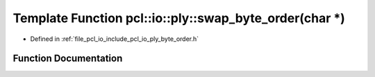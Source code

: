 .. _exhale_function_byte__order_8h_1a483b40aae3654fa0f4bce5e30a9d6ead:

Template Function pcl::io::ply::swap_byte_order(char \*)
========================================================

- Defined in :ref:`file_pcl_io_include_pcl_io_ply_byte_order.h`


Function Documentation
----------------------


.. doxygenfunction:: pcl::io::ply::swap_byte_order(char *)
